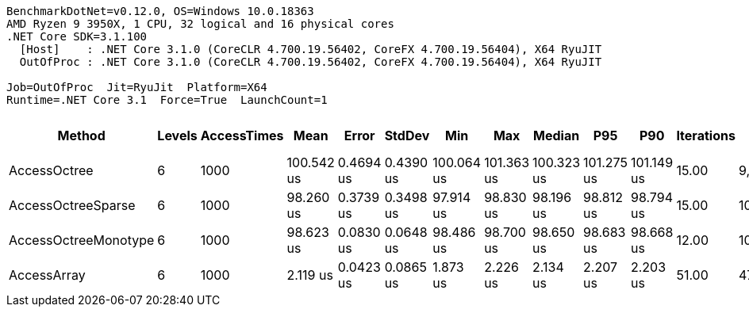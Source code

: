 ....
BenchmarkDotNet=v0.12.0, OS=Windows 10.0.18363
AMD Ryzen 9 3950X, 1 CPU, 32 logical and 16 physical cores
.NET Core SDK=3.1.100
  [Host]    : .NET Core 3.1.0 (CoreCLR 4.700.19.56402, CoreFX 4.700.19.56404), X64 RyuJIT
  OutOfProc : .NET Core 3.1.0 (CoreCLR 4.700.19.56402, CoreFX 4.700.19.56404), X64 RyuJIT

Job=OutOfProc  Jit=RyuJit  Platform=X64  
Runtime=.NET Core 3.1  Force=True  LaunchCount=1  
....
[options="header"]
|===
|                Method|  Levels|  AccessTimes|        Mean|      Error|     StdDev|         Min|         Max|      Median|         P95|         P90|  Iterations|       Op/s|  Ratio|  RatioSD|  Baseline|  Gen 0|  Gen 1|  Gen 2|  Allocated|  TotalIssues/Op|  BranchInstructions/Op|  BranchMispredictions/Op
|          AccessOctree|       6|         1000|  100.542 us|  0.4694 us|  0.4390 us|  100.064 us|  101.363 us|  100.323 us|  101.275 us|  101.149 us|       15.00|    9,946.0|  48.07|     2.45|        No|      -|      -|      -|        1 B|         242,878|                 80,944|                    2,468
|    AccessOctreeSparse|       6|         1000|   98.260 us|  0.3739 us|  0.3498 us|   97.914 us|   98.830 us|   98.196 us|   98.812 us|   98.794 us|       15.00|   10,177.0|  46.98|     2.45|        No|      -|      -|      -|          -|         218,646|                 72,860|                    2,200
|  AccessOctreeMonotype|       6|         1000|   98.623 us|  0.0830 us|  0.0648 us|   98.486 us|   98.700 us|   98.650 us|   98.683 us|   98.668 us|       12.00|   10,139.6|  47.26|     2.64|        No|      -|      -|      -|        1 B|         218,481|                 72,820|                    2,211
|           AccessArray|       6|         1000|    2.119 us|  0.0423 us|  0.0865 us|    1.873 us|    2.226 us|    2.134 us|    2.207 us|    2.203 us|       51.00|  471,866.0|   1.00|     0.00|       Yes|      -|      -|      -|          -|           6,230|                  1,579|                       26
|===
